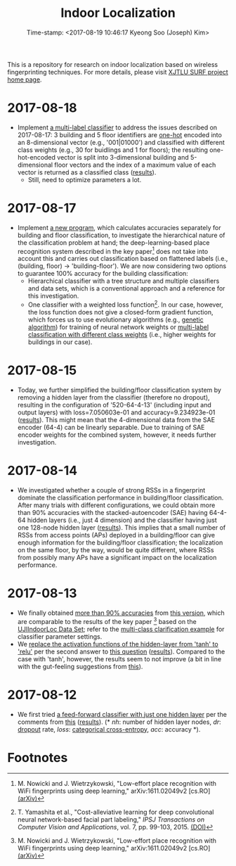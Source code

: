 #+TITLE: Indoor Localization
#+DATE: Time-stamp: <2017-08-19 10:46:17 Kyeong Soo (Joseph) Kim>
#+OPTIONS: toc:nil
#+STARTUP: showall

This is a repository for research on indoor localization based on wireless
fingerprinting techniques. For more details, please visit [[http://kyeongsoo.github.io/research/projects/indoor_localization/index.html][XJTLU SURF project
home page]].

* 2017-08-18
- Implement [[./python/bf_multi-label_classification.py][a multi-label classifier]] to address the issues described on
  2017-08-17: 3 building and 5 floor identifiers are [[https://en.wikipedia.org/wiki/One-hot][one-hot]] encoded into an
  8-dimensional vector (e.g., '001|01000') and classified with different class
  weights (e.g., 30 for buidlings and 1 for floors); the resulting
  one-hot-encoded vector is split into 3-dimensional building and 5-dimensional
  floor vectors and the index of a maximum value of each vector is returned as a
  classified class ([[./results/bf_multi-label_classification_out_20170819-010852.org][results]]).
  + Still, need to optimize parameters a lot.

* 2017-08-17
- Implement [[./python/bf_classification.py][a new program]], which calculates accuracies separately for building
  and floor classification, to investigate the hierarchical nature of the
  classification problem at hand; the deep-learning-based place recognition
  system described in the key paper[fn:1] does not take into account this and
  carries out classification based on flattened labels (i.e., (building, floor)
  -> 'building-floor'). We are now considering two options to guarantee 100%
  accuracy for the building classification:
  + Hierarchical classifier with a tree structure and multiple classifiers and
    data sets, which is a conventional approach and a reference for this
    investigation.
  + One classifier with a weighted loss function[fn:2]. In our case, however,
    the loss function does not give a closed-form gradient function, which
    forces us to use evolutionary algorithms (e.g., [[https://en.wikipedia.org/wiki/Genetic_algorithm][genetic algorithm]]) for
    training of neural network weights or [[https://github.com/fchollet/keras/issues/741][multi-label classification with
    different class weights]] (i.e., higher weights for buildings in our case).

* 2017-08-15
- Today, we further simplified the building/floor classification system by
  removing a hidden layer from the classifier (therefore no dropout), resulting
  in the configuration of '520-64-4-13' (including input and output layers) with
  loss=7.050603e-01 and accuracy=9.234923e-01 ([[./results/indoor_localization_deep_learning_out_20170815-203448.org][results]]). This might mean that
  the 4-dimensional data from the SAE encoder (64-4) can be linearly
  separable. Due to training of SAE encoder weights for the combined system,
  however, it needs further investigation.

* 2017-08-14
- We investigated whether a couple of strong RSSs in a fingerprint dominate the
  classification performance in building/floor classification. After many trials
  with different configurations, we could obtain more than 90% accuracies with
  the stacked-autoencoder (SAE) having 64-4-64 hidden layers (i.e., just 4
  dimension) and the classifier having just one 128-node hidden layer
  ([[./results/indoor_localization_deep_learning_out_20170814-184009.org][results]]). This implies that a small number of RSSs from access points (APs)
  deployed in a building/floor can give enough information for the
  building/floor classification; the localization on the same floor, by the way,
  would be quite different, where RSSs from possibly many APs have a significant
  impact on the localization performance.

* 2017-08-13
- We finally obtained [[./results/indoor_localization_deep_learning.org][more than 90% accuracies]] from [[./python/indoor_localization_deep_learning.py][this version]], which are
  comparable to the results of the key paper [fn:1] based on the [[https://archive.ics.uci.edu/ml/datasets/ujiindoorloc][UJIIndoorLoc
  Data Set]]; refer to the [[https://keras.io/getting-started/sequential-model-guide/#compilation][multi-class clarification example]] for classifier
  parameter settings.
- We [[./python/indoor_localization-2.ipynb][replace the activation functions of the hidden-layer from 'tanh' to 'relu']]
  per the second answer to [[https://stats.stackexchange.com/questions/218542/which-activation-function-for-output-layer][this question]] ([[./results/indoor_localization-2_20170813.csv][results]]). Compared to the case with
  'tanh', however, the results seem to not improve (a bit in line with the
  gut-feeling suggestions from [[https://datascience.stackexchange.com/questions/10048/what-is-the-best-keras-model-for-multi-class-classification][this]]).

* 2017-08-12
- We first tried [[./python/indoor_localization-1.ipynb][a feed-forward classifier with just one hidden layer]] per the
  comments from [[https://stats.stackexchange.com/questions/181/how-to-choose-the-number-of-hidden-layers-and-nodes-in-a-feedforward-neural-netw][this]] ([[./results/indoor_localization-1_20170812.csv][results]]). (* /nh/: number of hidden layer nodes, /dr/:
  [[https://en.wikipedia.org/wiki/Dropout_(neural_networks)][dropout]] rate, /loss/: [[http://deeplearning.net/software/theano/library/tensor/nnet/nnet.html#theano.tensor.nnet.nnet.categorical_crossentropy][categorical cross-entropy]], /acc/: accuracy *).

* Footnotes

[fn:1] M. Nowicki and J. Wietrzykowski, "Low-effort place recognition with WiFi
fingerprints using deep learning," arXiv:1611.02049v2 [cs.RO] [[https://arxiv.org/abs/1611.02049v2][(arXiv)]]

[fn:2] T. Yamashita et al., "Cost-alleviative learning for deep convolutional
neural network-based facial part labeling," /IPSJ Transactions on Computer
Vision and Applications/, vol. 7, pp. 99-103, 2015. [[http://doi.org/10.2197/ipsjtcva.7.99][(DOI)]]

